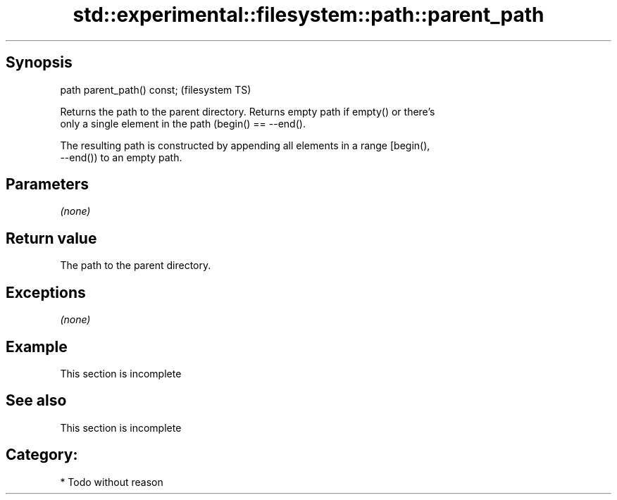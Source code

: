 .TH std::experimental::filesystem::path::parent_path 3 "Jun 28 2014" "2.0 | http://cppreference.com" "C++ Standard Libary"
.SH Synopsis
   path parent_path() const;  (filesystem TS)

   Returns the path to the parent directory. Returns empty path if empty() or there's
   only a single element in the path (begin() == --end().

   The resulting path is constructed by appending all elements in a range [begin(),
   --end()) to an empty path.

.SH Parameters

   \fI(none)\fP

.SH Return value

   The path to the parent directory.

.SH Exceptions

   \fI(none)\fP

.SH Example

    This section is incomplete

.SH See also

    This section is incomplete


.SH Category:

     * Todo without reason
